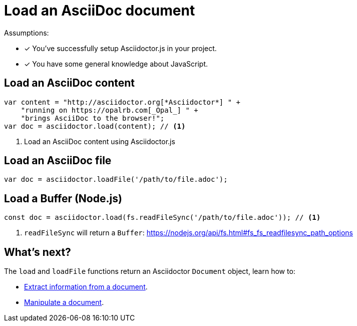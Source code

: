 = Load an AsciiDoc document

Assumptions:

* [x] You've successfully setup Asciidoctor.js in your project.
* [x] You have some general knowledge about JavaScript.

== Load an AsciiDoc content

```javascript
var content = "http://asciidoctor.org[*Asciidoctor*] " +
    "running on https://opalrb.com[_Opal_] " +
    "brings AsciiDoc to the browser!";
var doc = asciidoctor.load(content); // <1>
```
<1> Load an AsciiDoc content using Asciidoctor.js


== Load an AsciiDoc file

```js
var doc = asciidoctor.loadFile('/path/to/file.adoc');
```

== Load a Buffer (Node.js)

```js
const doc = asciidoctor.load(fs.readFileSync('/path/to/file.adoc')); // <1>
```
<1> `readFileSync` will return a `Buffer`: https://nodejs.org/api/fs.html#fs_fs_readfilesync_path_options

== What's next?

The `load` and `loadFile` functions return an Asciidoctor `Document` object, learn how to:

* xref:extract-api.adoc[Extract information from a document].
* xref:extract-api.adoc[Manipulate a document].

